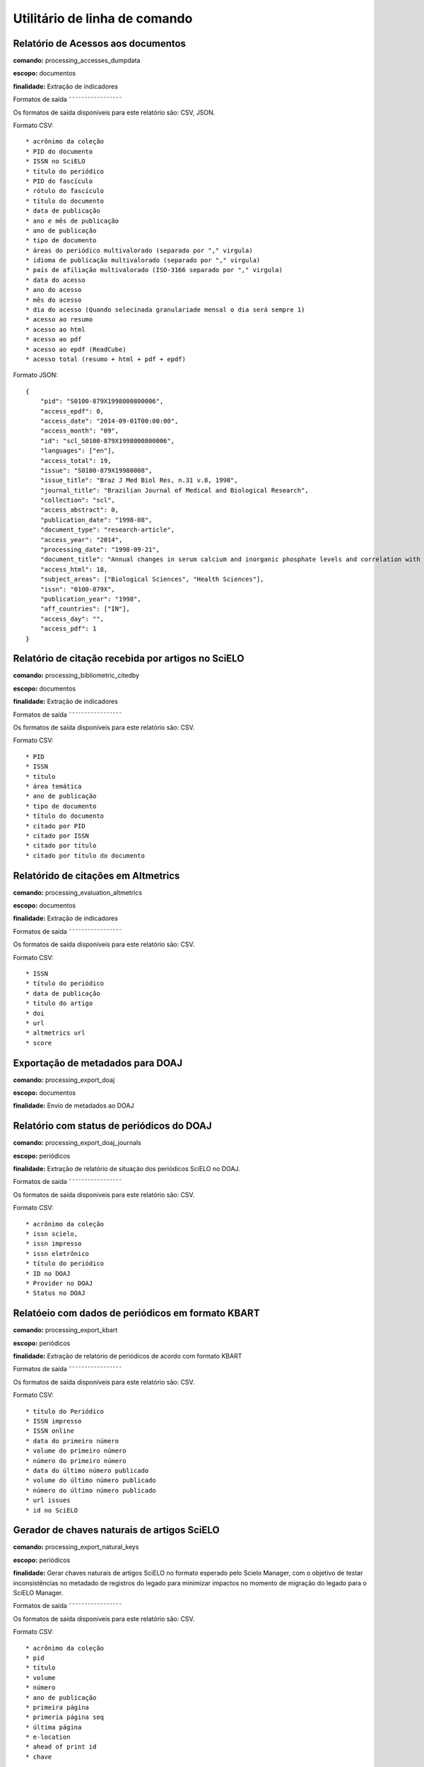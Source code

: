 Utilitário de linha de comando
==============================

Relatório de Acessos aos documentos
-----------------------------------

**comando:** processing_accesses_dumpdata

**escopo:** documentos

**finalidade:** Extração de indicadores

Formatos de saída
˜˜˜˜˜˜˜˜˜˜˜˜˜˜˜˜˜

Os formatos de saída disponíveis para este relatório são: CSV, JSON.

Formato CSV::
    
    * acrônimo da coleção
    * PID do documento
    * ISSN no SciELO
    * título do periódico
    * PID do fascículo
    * rótulo do fascículo
    * título do documento
    * data de publicação
    * ano e mês de publicação
    * ano de publicação
    * tipo de documento
    * áreas do periódico multivalorado (separado por "," virgula)
    * idioma de publicação multivalorado (separado por "," virgula)
    * país de afiliação multivalorado (ISO-3166 separado por "," virgula)
    * data do acesso
    * ano do acesso
    * mês do acesso
    * dia do acesso (Quando selecinada granulariade mensal o dia será sempre 1)
    * acesso ao resumo
    * acesso ao html
    * acesso ao pdf
    * acesso ao epdf (ReadCube)
    * acesso total (resumo + html + pdf + epdf)

Formato JSON::

    {
        "pid": "S0100-879X1998000800006",
        "access_epdf": 0,
        "access_date": "2014-09-01T00:00:00",
        "access_month": "09",
        "id": "scl_S0100-879X1998000800006",
        "languages": ["en"],
        "access_total": 19,
        "issue": "S0100-879X19980008",
        "issue_title": "Braz J Med Biol Res, n.31 v.8, 1998",
        "journal_title": "Brazilian Journal of Medical and Biological Research",
        "collection": "scl",
        "access_abstract": 0,
        "publication_date": "1998-08",
        "document_type": "research-article",
        "access_year": "2014",
        "processing_date": "1998-09-21",
        "document_title": "Annual changes in serum calcium and inorganic phosphate levels and correlation with gonadal status of a freshwater murrel, Channa punctatus (Bloch)",
        "access_html": 18,
        "subject_areas": ["Biological Sciences", "Health Sciences"],
        "issn": "0100-879X",
        "publication_year": "1998",
        "aff_countries": ["IN"],
        "access_day": "",
        "access_pdf": 1
    }

Relatório de citação recebida por artigos no SciELO
---------------------------------------------------

**comando:** processing_bibliometric_citedby

**escopo:** documentos

**finalidade:** Extração de indicadores

Formatos de saída
˜˜˜˜˜˜˜˜˜˜˜˜˜˜˜˜˜

Os formatos de saída disponíveis para este relatório são: CSV.

Formato CSV::

    * PID
    * ISSN
    * título
    * área temática
    * ano de publicação
    * tipo de documento
    * título do documento
    * citado por PID
    * citado por ISSN
    * citado por título
    * citado por título do documento

Relatórido de citações em Altmetrics
------------------------------------

**comando:** processing_evaluation_altmetrics

**escopo:** documentos

**finalidade:** Extração de indicadores

Formatos de saída
˜˜˜˜˜˜˜˜˜˜˜˜˜˜˜˜˜

Os formatos de saída disponíveis para este relatório são: CSV.

Formato CSV::

    * ISSN
    * título do periódico
    * data de publicação
    * título do artigo
    * doi
    * url
    * altmetrics url
    * score

Exportação de metadados para DOAJ
---------------------------------

**comando:** processing_export_doaj

**escopo:** documentos

**finalidade:** Envío de metadados ao DOAJ

Relatório com status de periódicos do DOAJ
------------------------------------------

**comando:** processing_export_doaj_journals

**escopo:** periódicos

**finalidade:** Extração de relatório de situação dos periódicos SciELO no DOAJ.

Formatos de saída
˜˜˜˜˜˜˜˜˜˜˜˜˜˜˜˜˜

Os formatos de saída disponíveis para este relatório são: CSV.

Formato CSV::

    * acrônimo da coleção
    * issn scielo,
    * issn impresso
    * issn eletrônico
    * título do periódico
    * ID no DOAJ
    * Provider no DOAJ
    * Status no DOAJ

Relatóeio com dados de periódicos em formato KBART
--------------------------------------------------

**comando:** processing_export_kbart

**escopo:** periódicos

**finalidade:** Extração de relatório de periódicos de acordo com formato KBART

Formatos de saída
˜˜˜˜˜˜˜˜˜˜˜˜˜˜˜˜˜

Os formatos de saída disponíveis para este relatório são: CSV.

Formato CSV::

    * título do Periódico
    * ISSN impresso
    * ISSN online
    * data do primeiro número
    * volume do primeiro número
    * número do primeiro número
    * data do último número publicado
    * volume do último número publicado
    * número do último número publicado
    * url issues
    * id no SciELO

Gerador de chaves naturais de artigos SciELO
--------------------------------------------

**comando:** processing_export_natural_keys

**escopo:** periódicos

**finalidade:** Gerar chaves naturais de artigos SciELO no formato esperado pelo
Scielo Manager, com o objetivo de testar inconsistências no metadado de registros
do legado para minimizar impactos no momento de migração do legado para o SciELO
Manager.

Formatos de saída
˜˜˜˜˜˜˜˜˜˜˜˜˜˜˜˜˜

Os formatos de saída disponíveis para este relatório são: CSV.

Formato CSV::

    * acrônimo da coleção
    * pid
    * título
    * volume
    * número
    * ano de publicação
    * primeira página
    * primeria página seq
    * última página
    * e-location
    * ahead of print id
    * chave

Relatório com Dados de afiliação dos documentos
-----------------------------------------------

**comando:** processing_export_normalize_affiliations

**escopo:** documentos

**finalidade:** Relatório geral de afiliações dos documentos incluindo afiliações
normalizadas e não normalizadas. Este relatório serve de insumo para o processo
de normalização conduzido pelos departamentos de produção da Rede SciELO.

Formatos de saída
˜˜˜˜˜˜˜˜˜˜˜˜˜˜˜˜˜

Os formatos de saída disponíveis para este relatório são: CSV.

Formato CSV::

    * acrônimo da coleção
    * PID
    * ano de publicação
    * tipo de documento
    * título
    * número
    * normalizado?
    * id de afiliação
    * instituição original
    * paises original
    * instituição normalizada
    * país normalizado ISO-3661
    * código de país normalizado ISO-3166
    * estado normalizado ISO-3166
    * código de estado normalizado ISO-3166

Exportação de documentos no formato XML RSPS
--------------------------------------------

**comando:** processing_export_xmlrsps

**escopo:** documentos

**finalidade:** Exportar todos os documentos SciELO para o formato XML RSPS. 
Muitos documentos do legado não conseguem produzir o XML RSPS de forma integral
e em conformidade com a Especificação SciELO PS devido a falta de metadados,
erros de marcação, erros em metadados, etc. Estes XML's servem atualmente para
enviar metadados para outras instituições e também para indicar ao SciELO quais
documentos devem ser corrigidos antes da migração para as novas ferramentas de
controle de catalogos e metadados (SciELO Manager).

Relatório de afiliações dos documentos
--------------------------------------

**comando:** processing_publication_authors
**escopo:** documentos
**finalidade:** Relatório com autores dos documentos, para extração
de indicadores de publicação.

Formatos de saída
˜˜˜˜˜˜˜˜˜˜˜˜˜˜˜˜˜

Os formatos de saída disponíveis para este relatório são: CSV.

Formato CSV::

    * PID
    * ISSN
    * título
    * área temática
    * ano de publicação
    * tipo de documento
    * paises de afiliação (separado por "," virgula)
    * exclusivo nacional
    * exclusivo estrangeiro
    * nacional + estrangeiro

Relatório de contagens gerais relacionadas aos dos documentos
-------------------------------------------------------------

**comando:** processing_publication_counts

**escopo:** documentos

**finalidade:** Relatório com contagens de dos documentos, para extração
de indicadores de publicação.

Formatos de saída
˜˜˜˜˜˜˜˜˜˜˜˜˜˜˜˜˜

Os formatos de saída disponíveis para este relatório são: CSV.

Formato CSV::

    * PID
    * issn
    * título da revista
    * área temática
    * ano de publicação
    * tipo de documento
    * total autores
    * 0 autores
    * 1 autor
    * 2 autores
    * 3 autores
    * 4 autores
    * 5 autores
    * +6 autores
    * total páginas
    * total referências

Relatório de datas do documento
-------------------------------

**comando:** processing_publication_dates

**escopo:** documentos

**finalidade:** Relatório com datas do documento.

Formatos de saída
````````````````

Os formatos de saída disponíveis para este relatório são: CSV.

Formato CSV::

    * PID
    * ISSN
    * título
    * área temática
    * ano de publicação
    * tipo de documento
    * recebido
    * revisado
    * aceito
    * publicado
    * entrada no SciELO
    * atualização no SciELO

Relatório de periódicos
-----------------------

**comando:** processing_publication_journals

**escopo:** periódicos

**finalidade:** Relatório de periódicos com metadados básicos para extração de
indicadores.

Formatos de saída
`````````````````

Os formatos de saída disponíveis para este relatório são: CSV.

Formato CSV::

    * issn scielo
    * issn impresso
    * issn eletrônico
    * nome do publicador
    * título
    * título abreviado
    * título nlm
    * periodicidade
    * área temática
    * bases WOS
    * áreas temáticas WOS
    * situação atual
    * ano de inclusão
    * licença de uso padrão

Relatório de histórico de mudanças de status dos periódicos
-----------------------------------------------------------

**comando:** processing_publication_journals_history

**escopo:** periódicos

**finalidade:** Relatório de mudança de status de publicação dos periódicos no
SciELO.

Formatos de saída
`````````````````

Os formatos de saída disponíveis para este relatório são: CSV.

Formato CSV::

    * issn scielo
    * issn impresso
    * issn eletrônico
    * nome do publicador
    * título
    * título abreviado
    * título nlm
    * área temática
    * bases WOS
    * áreas temáticas WOS
    * situação atual
    * ano de inclusão
    * licença de uso padrão
    * histórico data
    * histórico ano
    * histórico status

Relatório de idiomas de publicação dos documentos
-------------------------------------------------

**comando:** processing_publication_languages

**escopo:** documentos

**finalidade:** Relatório de idiomas de publicação dos documentos.

Formatos de saída
`````````````````

Os formatos de saída disponíveis para este relatório são: CSV.

Formato CSV::

    * PID
    * ISSN
    * título
    * área temática
    * ano de publicação
    * tipo de documento
    * idiomas (separado por "," virgula)
    * pt
    * es
    * en
    * other
    * pt-es
    * pt-en
    * en-es
    * exclusivo nacional
    * exclusivo estrangeiro
    * nacional + estrangeiro

Relatório de licenças de uso dos documentos
-------------------------------------------

**comando:** processing_publication_licenses

**escopo:** documentos

**finalidade:** Relatório de licnças de uso dos documentos.

Formatos de saída
`````````````````

Os formatos de saída disponíveis para este relatório são: CSV.

Formato CSV::

    * PID
    * ISSN
    * título
    * área temática
    * ano de publicação
    * tipo de documento
    * license